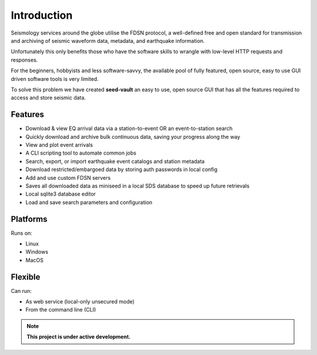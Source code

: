 Introduction
============

Seismology services around the globe utilise the FDSN protocol, a well-defined free and open standard for
transmission and archiving of seismic waveform data, metadata, and earthquake information.

Unfortunately this only benefits those who have the software skills to wrangle with low-level HTTP requests and responses.

For the beginners, hobbyists and less software-savvy, the available pool of fully featured, open source, easy to use
GUI driven software tools is very limited.

To solve this problem we have created **seed-vault** an easy to use, open source GUI that has all the features required to access
and store seismic data.


Features
--------

* Download & view EQ arrival data via a station-to-event OR an event-to-station search
* Quickly download and archive bulk continuous data, saving your progress along the way
* View and plot event arrivals
* A CLI scripting tool to automate common jobs
* Search, export, or import earthquake event catalogs and station metadata
* Download restricted/embargoed data by storing auth passwords in local config
* Add and use custom FDSN servers
* Saves all downloaded data as miniseed in a local SDS database to speed up future retrievals
* Local sqlite3 database editor
* Load and save search parameters and configuration


Platforms
---------

Runs on:

* Linux
* Windows
* MacOS


Flexible
--------

Can run:

* As web service (local-only unsecured mode)
* From the command line (CLI)


.. note::

   **This project is under active development.**

